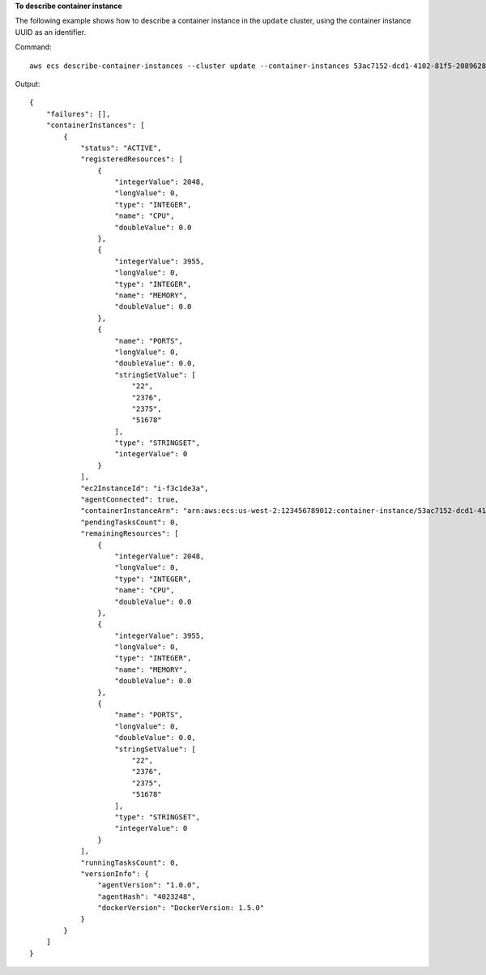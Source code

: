 **To describe container instance**

The following example shows how to describe a container instance in the ``update`` cluster, using the container instance UUID as an identifier.

Command::

  aws ecs describe-container-instances --cluster update --container-instances 53ac7152-dcd1-4102-81f5-208962864132

Output::

	{
	    "failures": [],
	    "containerInstances": [
	        {
	            "status": "ACTIVE",
	            "registeredResources": [
	                {
	                    "integerValue": 2048,
	                    "longValue": 0,
	                    "type": "INTEGER",
	                    "name": "CPU",
	                    "doubleValue": 0.0
	                },
	                {
	                    "integerValue": 3955,
	                    "longValue": 0,
	                    "type": "INTEGER",
	                    "name": "MEMORY",
	                    "doubleValue": 0.0
	                },
	                {
	                    "name": "PORTS",
	                    "longValue": 0,
	                    "doubleValue": 0.0,
	                    "stringSetValue": [
	                        "22",
	                        "2376",
	                        "2375",
	                        "51678"
	                    ],
	                    "type": "STRINGSET",
	                    "integerValue": 0
	                }
	            ],
	            "ec2InstanceId": "i-f3c1de3a",
	            "agentConnected": true,
	            "containerInstanceArn": "arn:aws:ecs:us-west-2:123456789012:container-instance/53ac7152-dcd1-4102-81f5-208962864132",
	            "pendingTasksCount": 0,
	            "remainingResources": [
	                {
	                    "integerValue": 2048,
	                    "longValue": 0,
	                    "type": "INTEGER",
	                    "name": "CPU",
	                    "doubleValue": 0.0
	                },
	                {
	                    "integerValue": 3955,
	                    "longValue": 0,
	                    "type": "INTEGER",
	                    "name": "MEMORY",
	                    "doubleValue": 0.0
	                },
	                {
	                    "name": "PORTS",
	                    "longValue": 0,
	                    "doubleValue": 0.0,
	                    "stringSetValue": [
	                        "22",
	                        "2376",
	                        "2375",
	                        "51678"
	                    ],
	                    "type": "STRINGSET",
	                    "integerValue": 0
	                }
	            ],
	            "runningTasksCount": 0,
	            "versionInfo": {
	                "agentVersion": "1.0.0",
	                "agentHash": "4023248",
	                "dockerVersion": "DockerVersion: 1.5.0"
	            }
	        }
	    ]
	}